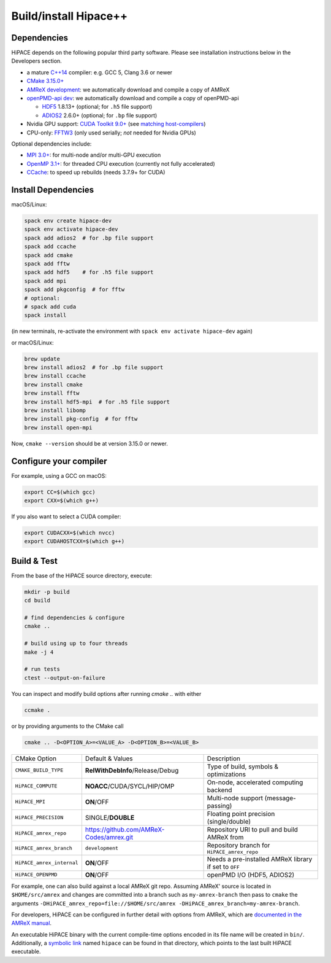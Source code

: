 .. _build-source:

Build/install Hipace++
======================

Dependencies
------------

HiPACE depends on the following popular third party software.
Please see installation instructions below in the Developers section.

- a mature `C++14 <https://en.wikipedia.org/wiki/C%2B%2B14>`__ compiler: e.g. GCC 5, Clang 3.6 or newer
- `CMake 3.15.0+ <https://cmake.org/>`__
- `AMReX development <https://amrex-codes.github.io>`__: we automatically download and compile a copy of AMReX
- `openPMD-api dev <https://github.com/openPMD/openPMD-api>`__: we automatically download and compile a copy of openPMD-api

  - `HDF5 <https://support.hdfgroup.org/HDF5>`__ 1.8.13+ (optional; for ``.h5`` file support)
  - `ADIOS2 <https://github.com/ornladios/ADIOS2>`__ 2.6.0+ (optional; for ``.bp`` file support)
- Nvidia GPU support: `CUDA Toolkit 9.0+ <https://developer.nvidia.com/cuda-downloads>`__ (see `matching host-compilers <https://gist.github.com/ax3l/9489132>`__)
- CPU-only: `FFTW3 <http://www.fftw.org/>`__ (only used serially; *not* needed for Nvidia GPUs)

Optional dependencies include:

- `MPI 3.0+ <https://www.mpi-forum.org/docs/>`__: for multi-node and/or multi-GPU execution
- `OpenMP 3.1+ <https://www.openmp.org>`__: for threaded CPU execution (currently not fully accelerated)
- `CCache <https://ccache.dev>`__: to speed up rebuilds (needs 3.7.9+ for CUDA)

Install Dependencies
--------------------

macOS/Linux:

.. code-block:: bash

   spack env create hipace-dev
   spack env activate hipace-dev
   spack add adios2  # for .bp file support
   spack add ccache
   spack add cmake
   spack add fftw
   spack add hdf5    # for .h5 file support
   spack add mpi
   spack add pkgconfig  # for fftw
   # optional:
   # spack add cuda
   spack install

(in new terminals, re-activate the environment with ``spack env activate hipace-dev`` again)

or macOS/Linux:

.. code-block:: bash

   brew update
   brew install adios2  # for .bp file support
   brew install ccache
   brew install cmake
   brew install fftw
   brew install hdf5-mpi  # for .h5 file support
   brew install libomp
   brew install pkg-config  # for fftw
   brew install open-mpi

Now, ``cmake --version`` should be at version 3.15.0 or newer.

Configure your compiler
-----------------------

For example, using a GCC on macOS:

.. code-block:: bash

   export CC=$(which gcc)
   export CXX=$(which g++)


If you also want to select a CUDA compiler:

.. code-block:: bash

   export CUDACXX=$(which nvcc)
   export CUDAHOSTCXX=$(which g++)


Build & Test
------------

From the base of the HiPACE source directory, execute:

.. code-block:: bash

   mkdir -p build
   cd build

   # find dependencies & configure
   cmake ..

   # build using up to four threads
   make -j 4

   # run tests
   ctest --output-on-failure

You can inspect and modify build options after running `cmake ..` with either

.. code-block:: bash

   ccmake .

or by providing arguments to the CMake call

.. code-block:: bash

   cmake .. -D<OPTION_A>=<VALUE_A> -D<OPTION_B>=<VALUE_B>

=============================  ========================================  =====================================================
 CMake Option                  Default & Values                          Description
-----------------------------  ----------------------------------------  -----------------------------------------------------
 ``CMAKE_BUILD_TYPE``          **RelWithDebInfo**/Release/Debug          Type of build, symbols & optimizations
 ``HiPACE_COMPUTE``            **NOACC**/CUDA/SYCL/HIP/OMP               On-node, accelerated computing backend
 ``HiPACE_MPI``                **ON**/OFF                                Multi-node support (message-passing)
 ``HiPACE_PRECISION``          SINGLE/**DOUBLE**                         Floating point precision (single/double)
 ``HiPACE_amrex_repo``         https://github.com/AMReX-Codes/amrex.git  Repository URI to pull and build AMReX from
 ``HiPACE_amrex_branch``       ``development``                           Repository branch for ``HiPACE_amrex_repo``
 ``HiPACE_amrex_internal``     **ON**/OFF                                Needs a pre-installed AMReX library if set to ``OFF``
 ``HiPACE_OPENPMD``            **ON**/OFF                                openPMD I/O (HDF5, ADIOS2)
=============================  ========================================  =====================================================

For example, one can also build against a local AMReX git repo.
Assuming AMReX' source is located in ``$HOME/src/amrex`` and changes are committed into a branch such as ``my-amrex-branch`` then pass to ``cmake`` the arguments ``-DHiPACE_amrex_repo=file://$HOME/src/amrex -DHiPACE_amrex_branch=my-amrex-branch``.

For developers, HiPACE can be configured in further detail with options from AMReX, which are `documented in the AMReX manual <https://amrex-codes.github.io/amrex/docs_html/BuildingAMReX.html#customization-options>`__.

An executable HiPACE binary with the current compile-time options encoded in its file name will be created in ``bin/``.
Additionally, a `symbolic link <https://en.wikipedia.org/wiki/Symbolic_link>`__ named ``hipace`` can be found in that directory, which points to the last built HiPACE executable.

